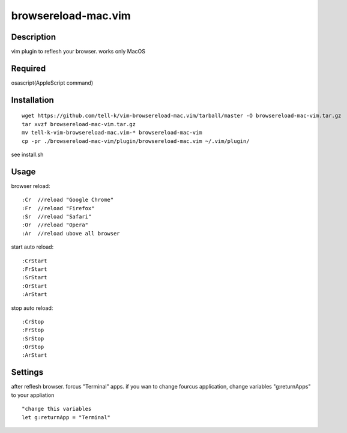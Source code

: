========================
browsereload-mac.vim
========================

Description
--------------------

vim plugin to reflesh your browser. works only MacOS

Required
--------------------

osascript(AppleScript command)

Installation
--------------------

::

 wget https://github.com/tell-k/vim-browsereload-mac.vim/tarball/master -O browsereload-mac-vim.tar.gz
 tar xvzf browsereload-mac-vim.tar.gz
 mv tell-k-vim-browsereload-mac.vim-* browsereload-mac-vim
 cp -pr ./browsereload-mac-vim/plugin/browsereload-mac.vim ~/.vim/plugin/ 

see install.sh

Usage
--------------------

browser reload::

 :Cr  //reload "Google Chrome"
 :Fr  //reload "Firefox"
 :Sr  //reload "Safari"
 :Or  //reload "Opera"
 :Ar  //reload ubove all browser

start auto reload::

 :CrStart  
 :FrStart  
 :SrStart  
 :OrStart  
 :ArStart  

stop auto reload::

 :CrStop
 :FrStop
 :SrStop
 :OrStop
 :ArStart


Settings
--------------------

after reflesh browser. forcus "Terminal" apps.
if you wan to change fourcus application, change variables "g:returnApps" to your appliation

::

 "change this variables
 let g:returnApp = "Terminal" 

